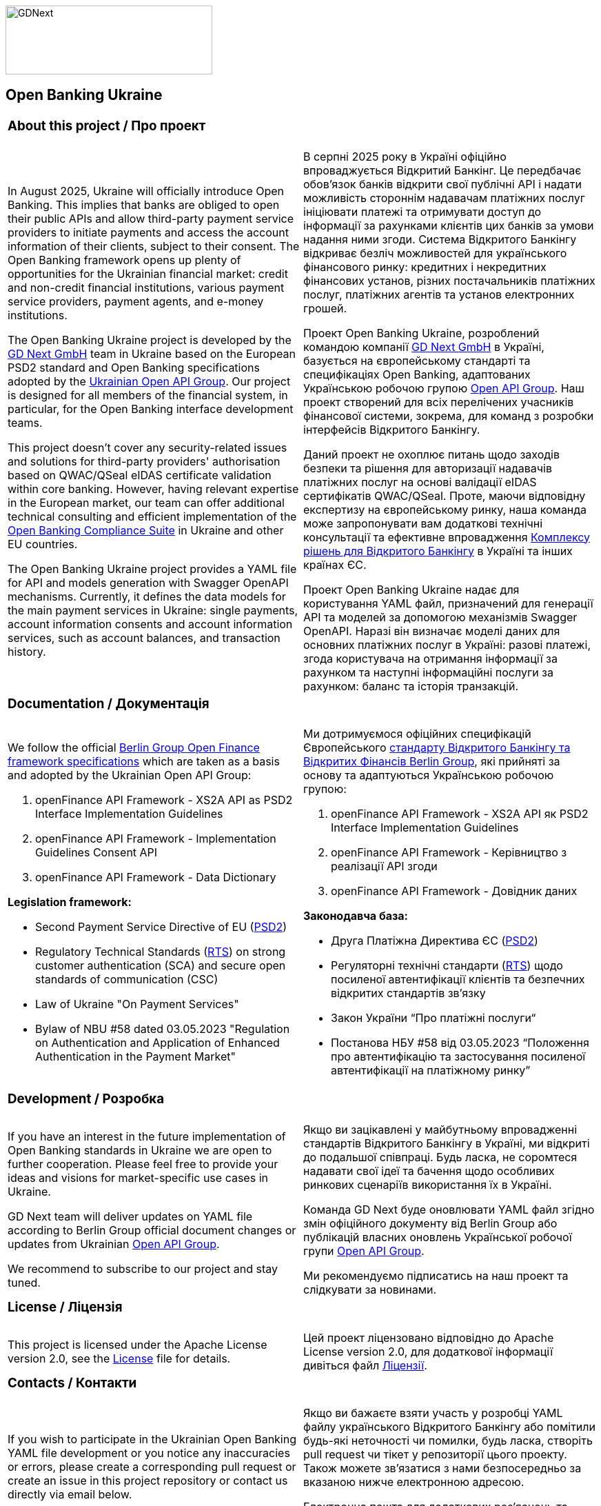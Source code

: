 image::logo.png[GDNext,300,100,float="center",align="center"]

== Open Banking Ukraine

[cols="50%,50%",frame=none,grid=none]
|====

2+a| === About this project / Про проект

.<a| In August 2025, Ukraine will officially introduce Open Banking. This implies that banks are obliged to open their
public APIs and allow third-party payment service providers to initiate payments and access the account information of
their clients, subject to their consent. The Open Banking framework opens up plenty of opportunities for the Ukrainian
financial market: credit and non-credit financial institutions, various payment service providers, payment agents,
and e-money institutions.

The Open Banking Ukraine project is developed by the link:https://gdnext.com/[GD Next GmbH] team in Ukraine based on
the European PSD2 standard and Open Banking specifications adopted by the
link:https://www.ema.com.ua/business/openapigroup/[Ukrainian Open API Group]. Our project is designed for all members
of the financial system, in particular, for the Open Banking interface development teams.

This project doesn't cover any security-related issues and solutions for third-party providers' authorisation based on
QWAC/QSeal eIDAS certificate validation within core banking. However, having relevant expertise in the European market,
our team can offer additional technical consulting and efficient implementation of the
link:https://openbankingsuite.gdnext.com/index.html[Open Banking Compliance Suite] in Ukraine and other EU countries.

The Open Banking Ukraine project provides a YAML file for API and models generation with Swagger OpenAPI mechanisms.
Currently, it defines the data models for the main payment services in Ukraine: single payments, account information
consents and account information services, such as account balances, and transaction history.

.<a| В серпні 2025 року в Україні офіційно впроваджується Відкритий Банкінг. Це передбачає обовʼязок банків відкрити свої
публічні API і надати можливість стороннім надавачам платіжних послуг ініціювати платежі та отримувати доступ до
інформації за рахунками клієнтів цих банків за умови надання ними згоди. Система Відкритого Банкінгу відкриває безліч
можливостей для українського фінансового ринку: кредитних і некредитних фінансових установ, різних постачальників
платіжних послуг, платіжних агентів та установ електронних грошей.

Проект Open Banking Ukraine, розроблений командою компанії link:https://gdnext.com/[GD Next GmbH] в Україні, базується
на європейському стандарті та специфікаціях Open Banking, адаптованих Українською робочою групою
link:https://www.ema.com.ua/business/openapigroup/[Open API Group]. Наш проект створений для всіх перелічених учасників
фінансової системи, зокрема, для команд з розробки інтерфейсів Відкритого Банкінгу.

Даний проект не охоплює питань щодо заходів безпеки та рішення для авторизації надавачів платіжних послуг на основі
валідації eIDAS сертифікатів QWAC/QSeal. Проте, маючи відповідну експертизу на європейському ринку, наша команда може
запропонувати вам додаткові технічні консультації та ефективне впровадження
link:https://openbankingsuite.gdnext.com/index.html[Комплексу рішень для Відкритого Банкінгу] в Україні та інших країнах
ЄС.

Проект Open Banking Ukraine надає для користування YAML файл, призначений для генерації API та моделей за допомогою
механізмів Swagger OpenAPI. Наразі він визначає моделі даних для основних платіжних послуг в Україні: разові платежі,
згода користувача на отримання інформації за рахунком та наступні інформаційні послуги за рахунком: баланс та історія
транзакцій.

2+a| === Documentation / Документація

.<a| We follow the official link:https://www.berlin-group.org/openfinance-downloads[Berlin Group Open Finance framework
specifications] which are taken as a basis and adopted by the Ukrainian Open API Group:

. openFinance API Framework - XS2A API as PSD2 Interface Implementation Guidelines

. openFinance API Framework - Implementation Guidelines Consent API

. openFinance API Framework - Data Dictionary

*Legislation framework:*

* Second Payment Service Directive of EU (link:http://data.europa.eu/eli/dir/2015/2366/oj[PSD2])

* Regulatory Technical Standards (link:http://data.europa.eu/eli/reg_del/2018/389/oj[RTS]) on strong customer
authentication (SCA) and secure open standards of communication (CSC)

* Law of Ukraine "On Payment Services"

* Bylaw of NBU #58 dated 03.05.2023 "Regulation on Authentication and Application of Enhanced Authentication in the Payment Market"

.<a| Ми дотримуємося офіційних специфікацій Європейського
link:https://www.berlin-group.org/openfinance-downloads[стандарту Відкритого Банкінгу та Відкритих Фінансів Berlin
Group], які прийняті за основу та адаптуються Українською робочою групою:

. openFinance API Framework - XS2A API як PSD2 Interface Implementation Guidelines

. openFinance API Framework - Керівництво з реалізації API згоди

. openFinance API Framework - Довідник даних

*Законодавча база:*

* Друга Платіжна Директива ЄС (link:http://data.europa.eu/eli/dir/2015/2366/oj[PSD2])

* Регуляторні технічні стандарти (link:http://data.europa.eu/eli/reg_del/2018/389/oj[RTS]) щодо посиленої автентифікації
клієнтів та безпечних відкритих стандартів зв'язку

* Закон України “Про платіжні послуги“

* Постанова НБУ #58 від 03.05.2023 “Положення про автентифікацію та застосування посиленої автентифікації на платіжному
ринку”

2+a| === Development / Розробка

a| If you have an interest in the future implementation of Open Banking standards in Ukraine we are open to further
cooperation. Please feel free to provide your ideas and visions for market-specific use cases in Ukraine.

GD Next team will deliver updates on YAML file according to Berlin Group official document changes or updates from
Ukrainian link:https://www.ema.com.ua/business/openapigroup/[Open API Group].

We recommend to subscribe to our project and stay tuned.

a| Якщо ви зацікавлені у майбутньому впровадженні стандартів Відкритого Банкінгу в Україні, ми відкриті до подальшої
співпраці. Будь ласка, не соромтеся надавати свої ідеї та бачення щодо особливих ринкових сценаріїв використання їх в
Україні.

Команда GD Next буде оновлювати YAML файл згідно змін офіційного документу від Berlin Group або публікацій власних
оновлень Української робочої групи link:https://www.ema.com.ua/business/openapigroup/[Open API Group].

Ми рекомендуємо підписатись на наш проект та слідкувати за новинами.

2+a| === License / Ліцензія

a| This project is licensed under the Apache License version 2.0, see the link:LICENSE[License] file for details.

a| Цей проект ліцензовано відповідно до Apache License version 2.0, для додаткової інформації дивіться файл
link:LICENSE[Ліцензії].

2+a| === Contacts / Контакти

a| If you wish to participate in the Ukrainian Open Banking YAML file development or you notice any inaccuracies or
errors, please create a corresponding pull request or create an issue in this project repository or contact us directly
via email below.

Email for additional clarifications & support:

psd2@gdnext.com

link:https://gdnext.com/#contacts[GD Next GmbH]

a| Якщо ви бажаєте взяти участь у розробці YAML файлу українського Відкритого Банкінгу або помітили будь-які неточності
чи помилки, будь ласка, створіть pull request чи тікет у репозиторії цього проекту. Також можете зв'язатися з нами
безпосередньо за вказаною нижче електронною адресою.

Електронна пошта для додаткових роз'яснень та підтримки:

psd2@gdnext.com

link:https://gdnext.com/#contacts[GD Next GmbH]

ТОВ “Голден Дайменшн“

|====
